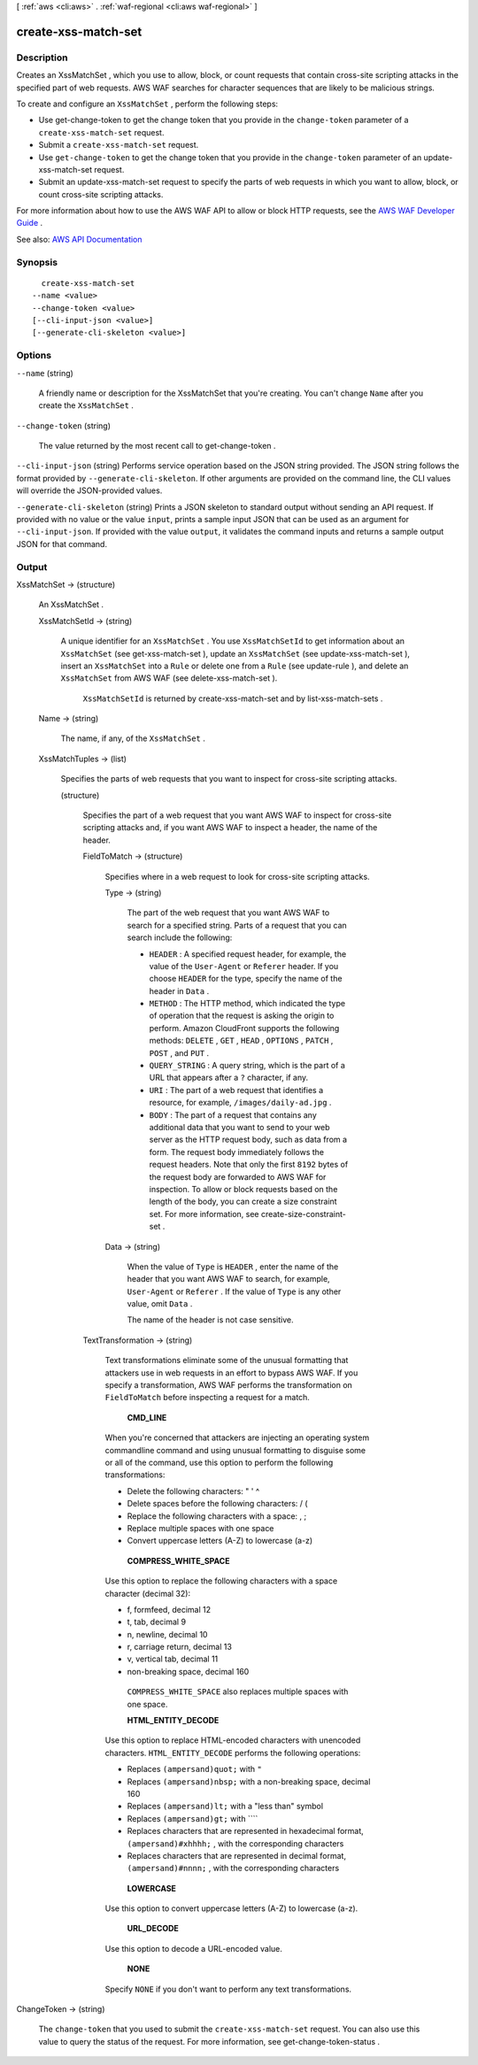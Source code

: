 [ :ref:`aws <cli:aws>` . :ref:`waf-regional <cli:aws waf-regional>` ]

.. _cli:aws waf-regional create-xss-match-set:


********************
create-xss-match-set
********************



===========
Description
===========



Creates an  XssMatchSet , which you use to allow, block, or count requests that contain cross-site scripting attacks in the specified part of web requests. AWS WAF searches for character sequences that are likely to be malicious strings.

 

To create and configure an ``XssMatchSet`` , perform the following steps:

 

 
* Use  get-change-token to get the change token that you provide in the ``change-token`` parameter of a ``create-xss-match-set`` request. 
 
* Submit a ``create-xss-match-set`` request. 
 
* Use ``get-change-token`` to get the change token that you provide in the ``change-token`` parameter of an  update-xss-match-set request. 
 
* Submit an  update-xss-match-set request to specify the parts of web requests in which you want to allow, block, or count cross-site scripting attacks. 
 

 

For more information about how to use the AWS WAF API to allow or block HTTP requests, see the `AWS WAF Developer Guide <http://docs.aws.amazon.com/waf/latest/developerguide/>`_ .



See also: `AWS API Documentation <https://docs.aws.amazon.com/goto/WebAPI/waf-regional-2016-11-28/CreateXssMatchSet>`_


========
Synopsis
========

::

    create-xss-match-set
  --name <value>
  --change-token <value>
  [--cli-input-json <value>]
  [--generate-cli-skeleton <value>]




=======
Options
=======

``--name`` (string)


  A friendly name or description for the  XssMatchSet that you're creating. You can't change ``Name`` after you create the ``XssMatchSet`` .

  

``--change-token`` (string)


  The value returned by the most recent call to  get-change-token .

  

``--cli-input-json`` (string)
Performs service operation based on the JSON string provided. The JSON string follows the format provided by ``--generate-cli-skeleton``. If other arguments are provided on the command line, the CLI values will override the JSON-provided values.

``--generate-cli-skeleton`` (string)
Prints a JSON skeleton to standard output without sending an API request. If provided with no value or the value ``input``, prints a sample input JSON that can be used as an argument for ``--cli-input-json``. If provided with the value ``output``, it validates the command inputs and returns a sample output JSON for that command.



======
Output
======

XssMatchSet -> (structure)

  

  An  XssMatchSet .

  

  XssMatchSetId -> (string)

    

    A unique identifier for an ``XssMatchSet`` . You use ``XssMatchSetId`` to get information about an ``XssMatchSet`` (see  get-xss-match-set ), update an ``XssMatchSet`` (see  update-xss-match-set ), insert an ``XssMatchSet`` into a ``Rule`` or delete one from a ``Rule`` (see  update-rule ), and delete an ``XssMatchSet`` from AWS WAF (see  delete-xss-match-set ).

     

     ``XssMatchSetId`` is returned by  create-xss-match-set and by  list-xss-match-sets .

    

    

  Name -> (string)

    

    The name, if any, of the ``XssMatchSet`` .

    

    

  XssMatchTuples -> (list)

    

    Specifies the parts of web requests that you want to inspect for cross-site scripting attacks.

    

    (structure)

      

      Specifies the part of a web request that you want AWS WAF to inspect for cross-site scripting attacks and, if you want AWS WAF to inspect a header, the name of the header.

      

      FieldToMatch -> (structure)

        

        Specifies where in a web request to look for cross-site scripting attacks.

        

        Type -> (string)

          

          The part of the web request that you want AWS WAF to search for a specified string. Parts of a request that you can search include the following:

           

           
          * ``HEADER`` : A specified request header, for example, the value of the ``User-Agent`` or ``Referer`` header. If you choose ``HEADER`` for the type, specify the name of the header in ``Data`` . 
           
          * ``METHOD`` : The HTTP method, which indicated the type of operation that the request is asking the origin to perform. Amazon CloudFront supports the following methods: ``DELETE`` , ``GET`` , ``HEAD`` , ``OPTIONS`` , ``PATCH`` , ``POST`` , and ``PUT`` . 
           
          * ``QUERY_STRING`` : A query string, which is the part of a URL that appears after a ``?`` character, if any. 
           
          * ``URI`` : The part of a web request that identifies a resource, for example, ``/images/daily-ad.jpg`` . 
           
          * ``BODY`` : The part of a request that contains any additional data that you want to send to your web server as the HTTP request body, such as data from a form. The request body immediately follows the request headers. Note that only the first ``8192`` bytes of the request body are forwarded to AWS WAF for inspection. To allow or block requests based on the length of the body, you can create a size constraint set. For more information, see  create-size-constraint-set .  
           

          

          

        Data -> (string)

          

          When the value of ``Type`` is ``HEADER`` , enter the name of the header that you want AWS WAF to search, for example, ``User-Agent`` or ``Referer`` . If the value of ``Type`` is any other value, omit ``Data`` .

           

          The name of the header is not case sensitive.

          

          

        

      TextTransformation -> (string)

        

        Text transformations eliminate some of the unusual formatting that attackers use in web requests in an effort to bypass AWS WAF. If you specify a transformation, AWS WAF performs the transformation on ``FieldToMatch`` before inspecting a request for a match.

         

         **CMD_LINE**  

         

        When you're concerned that attackers are injecting an operating system commandline command and using unusual formatting to disguise some or all of the command, use this option to perform the following transformations:

         

         
        * Delete the following characters: \ " ' ^ 
         
        * Delete spaces before the following characters: / ( 
         
        * Replace the following characters with a space: , ; 
         
        * Replace multiple spaces with one space 
         
        * Convert uppercase letters (A-Z) to lowercase (a-z) 
         

         

         **COMPRESS_WHITE_SPACE**  

         

        Use this option to replace the following characters with a space character (decimal 32):

         

         
        * \f, formfeed, decimal 12 
         
        * \t, tab, decimal 9 
         
        * \n, newline, decimal 10 
         
        * \r, carriage return, decimal 13 
         
        * \v, vertical tab, decimal 11 
         
        * non-breaking space, decimal 160 
         

         

         ``COMPRESS_WHITE_SPACE`` also replaces multiple spaces with one space.

         

         **HTML_ENTITY_DECODE**  

         

        Use this option to replace HTML-encoded characters with unencoded characters. ``HTML_ENTITY_DECODE`` performs the following operations:

         

         
        * Replaces ``(ampersand)quot;`` with ``"``   
         
        * Replaces ``(ampersand)nbsp;`` with a non-breaking space, decimal 160 
         
        * Replaces ``(ampersand)lt;`` with a "less than" symbol 
         
        * Replaces ``(ampersand)gt;`` with ````   
         
        * Replaces characters that are represented in hexadecimal format, ``(ampersand)#xhhhh;`` , with the corresponding characters 
         
        * Replaces characters that are represented in decimal format, ``(ampersand)#nnnn;`` , with the corresponding characters 
         

         

         **LOWERCASE**  

         

        Use this option to convert uppercase letters (A-Z) to lowercase (a-z).

         

         **URL_DECODE**  

         

        Use this option to decode a URL-encoded value.

         

         **NONE**  

         

        Specify ``NONE`` if you don't want to perform any text transformations.

        

        

      

    

  

ChangeToken -> (string)

  

  The ``change-token`` that you used to submit the ``create-xss-match-set`` request. You can also use this value to query the status of the request. For more information, see  get-change-token-status .

  

  

